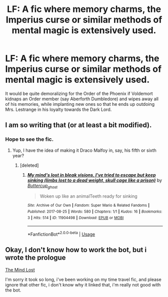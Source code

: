 #+TITLE: LF: A fic where memory charms, the Imperius curse or similar methods of mental magic is extensively used.

* LF: A fic where memory charms, the Imperius curse or similar methods of mental magic is extensively used.
:PROPERTIES:
:Score: 13
:DateUnix: 1581246105.0
:DateShort: 2020-Feb-09
:FlairText: Request
:END:
It would be quite demoralizing for the Order of the Phoenix if Voldemort kidnaps an Order member (say Aberforth Dumbledore) and wipes away all of his memories, while implanting new ones so that he ends up outdoing Mrs. Lestrange in his loyalty towards the Dark Lord.


** I am so writing that (or at least a bit modified).
:PROPERTIES:
:Author: Ramennoof
:Score: 2
:DateUnix: 1581297351.0
:DateShort: 2020-Feb-10
:END:

*** Hope to see the fic.
:PROPERTIES:
:Score: 1
:DateUnix: 1581954992.0
:DateShort: 2020-Feb-17
:END:

**** Yup, I have the idea of making it Draco Malfoy in, say, his fifth or sixth year?
:PROPERTIES:
:Author: Ramennoof
:Score: 2
:DateUnix: 1581960689.0
:DateShort: 2020-Feb-17
:END:

***** [deleted]
:PROPERTIES:
:Score: 1
:DateUnix: 1583020710.0
:DateShort: 2020-Mar-01
:END:

****** [[https://archiveofourown.org/works/11904498][*/My mind's lost in bleak visions, I've tried to escape but keep sinking (limbs lost to a dead weight, skull cage like a prison)/*]] by [[https://www.archiveofourown.org/users/Buttercup_ghost/pseuds/Buttercup_ghost][/Buttercup_ghost/]]

#+begin_quote
  Woken up like an animalTeeth ready for sinking
#+end_quote

^{/Site/:} ^{Archive} ^{of} ^{Our} ^{Own} ^{*|*} ^{/Fandom/:} ^{Super} ^{Mario} ^{&} ^{Related} ^{Fandoms} ^{*|*} ^{/Published/:} ^{2017-08-25} ^{*|*} ^{/Words/:} ^{580} ^{*|*} ^{/Chapters/:} ^{1/1} ^{*|*} ^{/Kudos/:} ^{16} ^{*|*} ^{/Bookmarks/:} ^{3} ^{*|*} ^{/Hits/:} ^{514} ^{*|*} ^{/ID/:} ^{11904498} ^{*|*} ^{/Download/:} ^{[[https://archiveofourown.org/downloads/11904498/My%20minds%20lost%20in%20bleak.epub?updated_at=1503852723][EPUB]]} ^{or} ^{[[https://archiveofourown.org/downloads/11904498/My%20minds%20lost%20in%20bleak.mobi?updated_at=1503852723][MOBI]]}

--------------

*FanfictionBot*^{2.0.0-beta} | [[https://github.com/tusing/reddit-ffn-bot/wiki/Usage][Usage]]
:PROPERTIES:
:Author: FanfictionBot
:Score: 1
:DateUnix: 1583020737.0
:DateShort: 2020-Mar-01
:END:


** Okay, I don't know how to work the bot, but i wrote the prologue

[[https://archiveofourown.org/works/22963279][The Mind Lost]]

I'm sorry it took so long, i've been working on my time travel fic, and please ignore that other fic, i don't know why it linked that, i'm really not good with the bot.
:PROPERTIES:
:Author: Ramennoof
:Score: 1
:DateUnix: 1583020878.0
:DateShort: 2020-Mar-01
:END:

